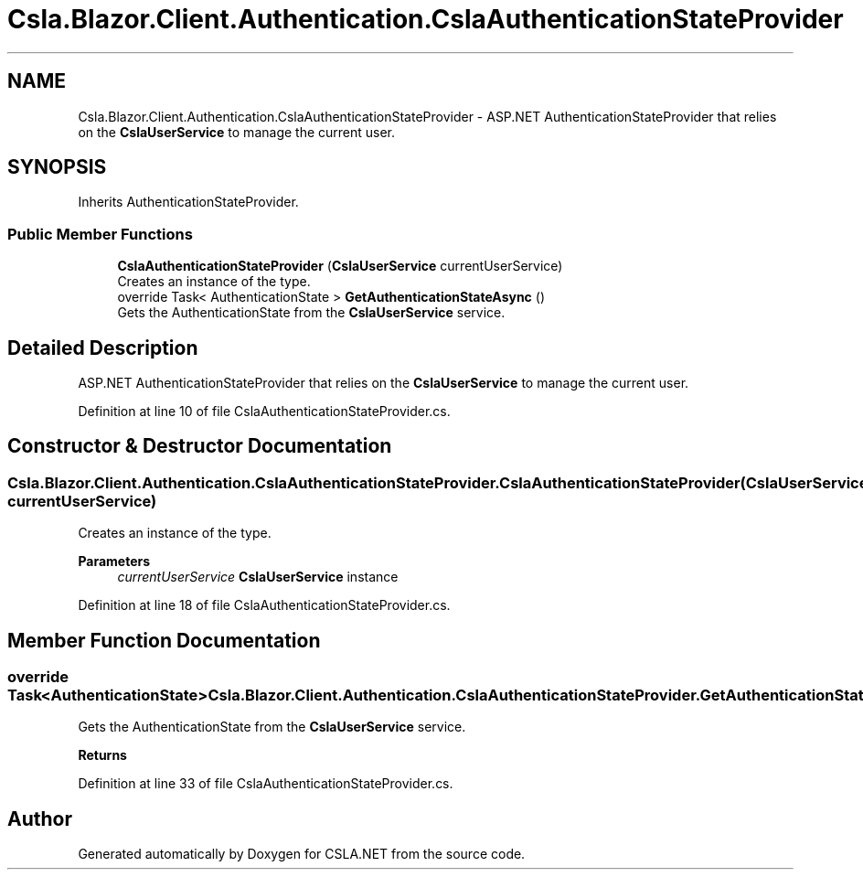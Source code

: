 .TH "Csla.Blazor.Client.Authentication.CslaAuthenticationStateProvider" 3 "Thu Jul 22 2021" "Version 5.4.2" "CSLA.NET" \" -*- nroff -*-
.ad l
.nh
.SH NAME
Csla.Blazor.Client.Authentication.CslaAuthenticationStateProvider \- ASP\&.NET AuthenticationStateProvider that relies on the \fBCslaUserService\fP to manage the current user\&.  

.SH SYNOPSIS
.br
.PP
.PP
Inherits AuthenticationStateProvider\&.
.SS "Public Member Functions"

.in +1c
.ti -1c
.RI "\fBCslaAuthenticationStateProvider\fP (\fBCslaUserService\fP currentUserService)"
.br
.RI "Creates an instance of the type\&. "
.ti -1c
.RI "override Task< AuthenticationState > \fBGetAuthenticationStateAsync\fP ()"
.br
.RI "Gets the AuthenticationState from the \fBCslaUserService\fP service\&. "
.in -1c
.SH "Detailed Description"
.PP 
ASP\&.NET AuthenticationStateProvider that relies on the \fBCslaUserService\fP to manage the current user\&. 


.PP
Definition at line 10 of file CslaAuthenticationStateProvider\&.cs\&.
.SH "Constructor & Destructor Documentation"
.PP 
.SS "Csla\&.Blazor\&.Client\&.Authentication\&.CslaAuthenticationStateProvider\&.CslaAuthenticationStateProvider (\fBCslaUserService\fP currentUserService)"

.PP
Creates an instance of the type\&. 
.PP
\fBParameters\fP
.RS 4
\fIcurrentUserService\fP \fBCslaUserService\fP instance
.RE
.PP

.PP
Definition at line 18 of file CslaAuthenticationStateProvider\&.cs\&.
.SH "Member Function Documentation"
.PP 
.SS "override Task<AuthenticationState> Csla\&.Blazor\&.Client\&.Authentication\&.CslaAuthenticationStateProvider\&.GetAuthenticationStateAsync ()"

.PP
Gets the AuthenticationState from the \fBCslaUserService\fP service\&. 
.PP
\fBReturns\fP
.RS 4

.RE
.PP

.PP
Definition at line 33 of file CslaAuthenticationStateProvider\&.cs\&.

.SH "Author"
.PP 
Generated automatically by Doxygen for CSLA\&.NET from the source code\&.
